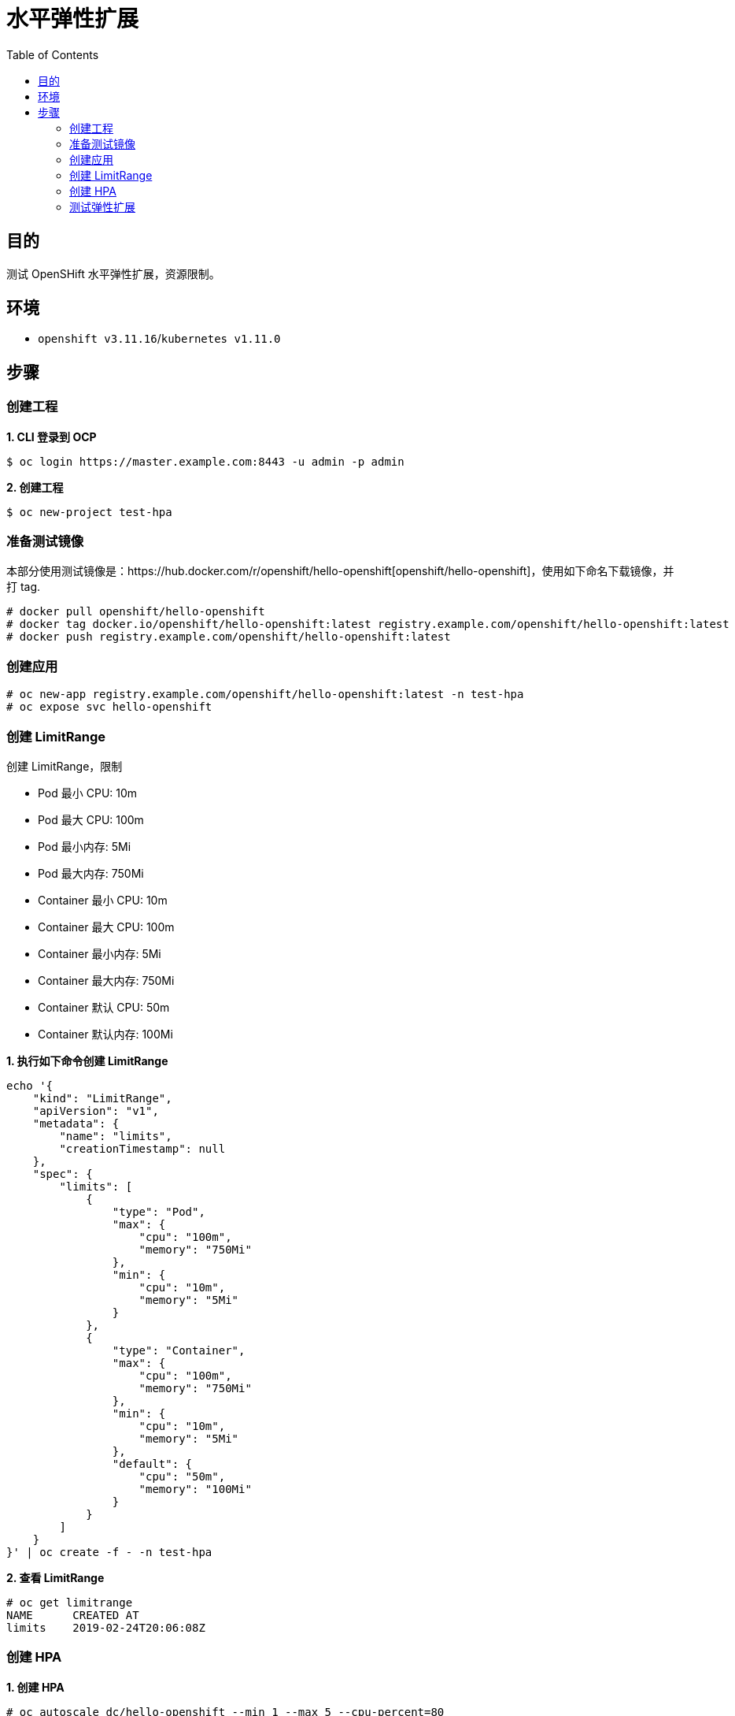 = 水平弹性扩展
:toc: manual

== 目的

测试 OpenSHift 水平弹性扩展，资源限制。

== 环境

* `openshift v3.11.16`/`kubernetes v1.11.0`

== 步骤

=== 创建工程

[source, text]
.*1. CLI 登录到 OCP*
----
$ oc login https://master.example.com:8443 -u admin -p admin
----

[source, text]
.*2. 创建工程*
----
$ oc new-project test-hpa
----

=== 准备测试镜像

本部分使用测试镜像是：https://hub.docker.com/r/openshift/hello-openshift[openshift/hello-openshift]，使用如下命名下载镜像，并打 tag.

[source, text]
----
# docker pull openshift/hello-openshift
# docker tag docker.io/openshift/hello-openshift:latest registry.example.com/openshift/hello-openshift:latest
# docker push registry.example.com/openshift/hello-openshift:latest
----

=== 创建应用

[source, text]
----
# oc new-app registry.example.com/openshift/hello-openshift:latest -n test-hpa
# oc expose svc hello-openshift
----

=== 创建 LimitRange

创建 LimitRange，限制

* Pod 最小 CPU: 10m
* Pod 最大 CPU: 100m
* Pod 最小内存: 5Mi
* Pod 最大内存: 750Mi

* Container 最小 CPU: 10m
* Container 最大 CPU: 100m
* Container 最小内存: 5Mi
* Container 最大内存: 750Mi
* Container 默认 CPU: 50m
* Container 默认内存: 100Mi

[source, json]
.*1. 执行如下命令创建 LimitRange*
----
echo '{
    "kind": "LimitRange",
    "apiVersion": "v1",
    "metadata": {
        "name": "limits",
        "creationTimestamp": null
    },
    "spec": {
        "limits": [
            {
                "type": "Pod",
                "max": {
                    "cpu": "100m",
                    "memory": "750Mi"
                },
                "min": {
                    "cpu": "10m",
                    "memory": "5Mi"
                }
            },
            {
                "type": "Container",
                "max": {
                    "cpu": "100m",
                    "memory": "750Mi"
                },
                "min": {
                    "cpu": "10m",
                    "memory": "5Mi"
                },
                "default": {
                    "cpu": "50m",
                    "memory": "100Mi"
                }
            }
        ]
    }
}' | oc create -f - -n test-hpa
----

[source, text]
.*2. 查看 LimitRange*
---- 
# oc get limitrange
NAME      CREATED AT
limits    2019-02-24T20:06:08Z
----

=== 创建 HPA

[source, text]
.*1. 创建 HPA*
----
# oc autoscale dc/hello-openshift --min 1 --max 5 --cpu-percent=80
----

[source, text]
.*2. 查看 HPA*
----
# oc get hpa hello-openshift 
NAME              REFERENCE                          TARGETS         MINPODS   MAXPODS   REPLICAS   AGE
hello-openshift   DeploymentConfig/hello-openshift   <unknown>/80%   1         5         1          55s
----

=== 测试弹性扩展

[source, text]
.*1. 重新部署容器应用*
----
# oc rollout latest hello-openshift -n test-hpa
----

[source, text]
.*2. 多个窗口执行连续访问应用*
----
# for time in {1..15000}; do curl http://hello-openshift-test-hpa.apps.example.com; done
----

[source, text]
.*3. 查看容器变化*
----
# oc get pods
NAME                      READY     STATUS    RESTARTS   AGE
hello-openshift-2-p8vt5   1/1       Running   0          3m
hello-openshift-2-whwg9   1/1       Running   0          9m
----
